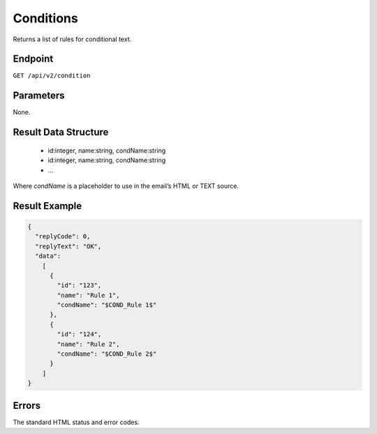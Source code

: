 Conditions
==========

Returns a list of rules for conditional text.

Endpoint
--------

``GET /api/v2/condition``

Parameters
----------

None.

Result Data Structure
---------------------

 * id:integer, name:string, condName:string
 * id:integer, name:string, condName:string
 * …

Where *condName* is a placeholder to use in the email’s HTML or TEXT source.

Result Example
--------------

.. code-block:: json

   {
     "replyCode": 0,
     "replyText": "OK",
     "data":
       [
         {
           "id": "123",
           "name": "Rule 1",
           "condName": "$COND_Rule 1$"
         },
         {
           "id": "124",
           "name": "Rule 2",
           "condName": "$COND_Rule 2$"
         }
       ]
   }

Errors
------

The standard HTML status and error codes.